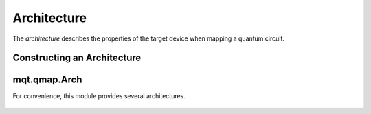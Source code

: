 Architecture
============

The *architecture* describes the properties of the target device when mapping a quantum circuit.

Constructing an Architecture
############################

    .. currentmodule:: mqt.qmap

    .. automethod:: Architecture.__init__

    .. autoclass:: Architecture
        :undoc-members:
        :members:



mqt.qmap.Arch
#############

For convenience, this module provides several architectures.

    .. automodule:: mqt.qmap.Arch
        :undoc-members:
        :members:
